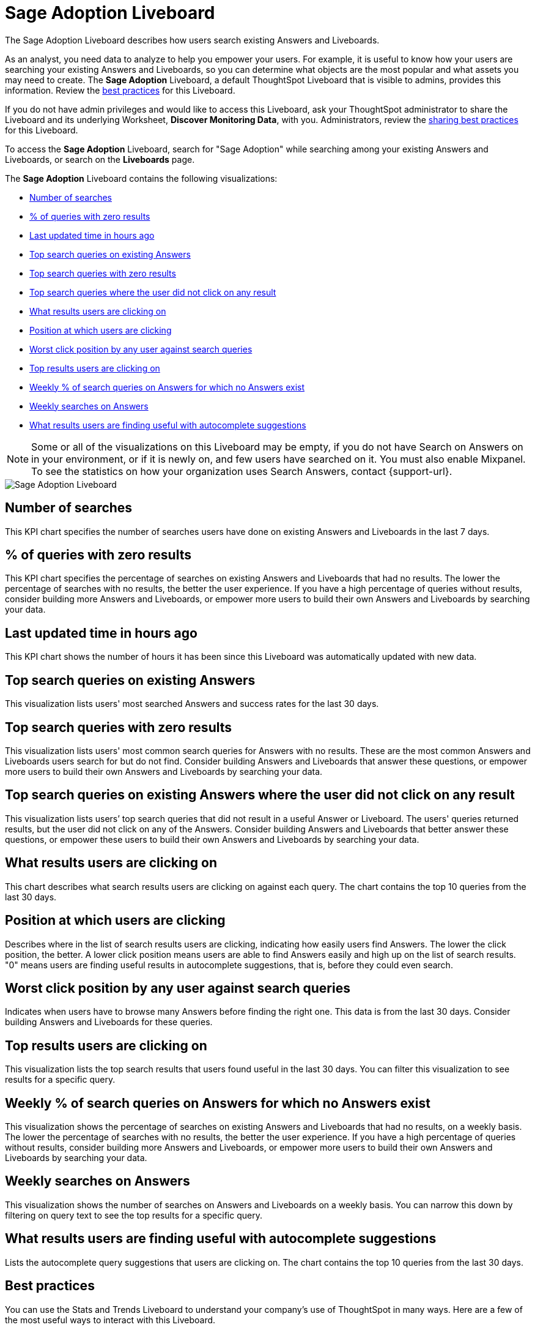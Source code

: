 = Sage Adoption Liveboard
:last_updated: 11/05/2021
:linkattrs:
:experimental:
:page-layout: default-cloud
:page-aliases: /admin/thoughtspot-one/query-intelligence-pinboard.adoc
:description: The Sage Adoption Liveboard describes how users search existing Answers and Liveboards.
:jira: SCAL-201655



The Sage Adoption Liveboard describes how users search existing Answers and Liveboards.

As an analyst, you need data to analyze to help you empower your users.
For example, it is useful to know how your users are searching your existing Answers and Liveboards, so you can determine what objects are the most popular and what assets you may need to create.
The *Sage Adoption* Liveboard, a default ThoughtSpot Liveboard that is visible to admins, provides this information.
Review the <<best-practices,best practices>> for this Liveboard.

If you do not have admin privileges and would like to access this Liveboard, ask your ThoughtSpot administrator to share the Liveboard and its underlying Worksheet, *Discover Monitoring Data*, with you.
Administrators, review the <<sharing-best-practices,sharing best practices>> for this Liveboard.

To access the *Sage Adoption* Liveboard, search for "Sage Adoption" while searching among your existing Answers and Liveboards, or search on the *Liveboards* page.

The *Sage Adoption* Liveboard contains the following visualizations:

* <<number-of-searches,Number of searches>>
* <<no-result-queries,% of queries with zero results>>
* <<last-updated,Last updated time in hours ago>>
* <<top-search-existing,Top search queries on existing Answers>>
* <<top-search-existing-no-result,Top search queries with zero results>>
* <<top-search-not-useful,Top search queries where the user did not click on any result>>
* <<which-result,What results users are clicking on>>
* <<click-position,Position at which users are clicking>>
* <<worst-click-position,Worst click position by any user against search queries>>
* <<top-results,Top results users are clicking on>>
* <<weekly-queries-no-answer,Weekly % of search queries on Answers for which no Answers exist>>
* <<weekly-searches,Weekly searches on Answers>>
* <<autocomplete,What results users are finding useful with autocomplete suggestions>>

NOTE: Some or all of the visualizations on this Liveboard may be empty, if you do not have Search on Answers on in your environment, or if it is newly on, and few users have searched on it.
You must also enable Mixpanel.
To see the statistics on how your organization uses Search Answers, contact {support-url}.

image::query-intelligence-pinboard.png[Sage Adoption Liveboard]

[#number-of-searches]
== Number of searches

This KPI chart specifies the number of searches users have done on existing Answers and Liveboards in the last 7 days.

[#no-result-queries]
== % of queries with zero results

This KPI chart specifies the percentage of searches on existing Answers and Liveboards that had no results.
The lower the percentage of searches with no results, the better the user experience.
If you have a high percentage of queries without results, consider building more Answers and Liveboards, or empower more users to build their own Answers and Liveboards by searching your data.

[#last-updated]
== Last updated time in hours ago

This KPI chart shows the number of hours it has been since this Liveboard was automatically updated with new data.

[#top-search-existing]
== Top search queries on existing Answers

This visualization lists users' most searched Answers and success rates for the last 30 days.

[#top-search-existing-no-result]
== Top search queries with zero results

This visualization lists users' most common search queries for Answers with no results.
These are the most common Answers and Liveboards users search for but do not find.
Consider building Answers and Liveboards that answer these questions, or empower more users to build their own Answers and Liveboards by searching your data.

[#top-search-not-useful]
== Top search queries on existing Answers where the user did not click on any result

This visualization lists users`' top search queries that did not result in a useful Answer or Liveboard.
The users' queries returned results, but the user did not click on any of the Answers.
Consider building Answers and Liveboards that better answer these questions, or empower these users to build their own Answers and Liveboards by searching your data.

[#which-result]
== What results users are clicking on

This chart describes what search results users are clicking on against each query.
The chart contains the top 10 queries from the last 30 days.

[#click-position]
== Position at which users are clicking

Describes where in the list of search results users are clicking, indicating how easily users find Answers.
The lower the click position, the better.
A lower click position means users are able to find Answers easily and high up on the list of search results.
"0" means users are finding useful results in autocomplete suggestions, that is, before they could even search.

[#worst-click-position]
== Worst click position by any user against search queries

Indicates when users have to browse many Answers before finding the right one.
This data is from the last 30 days.
Consider building Answers and Liveboards for these queries.

[#top-results]
== Top results users are clicking on

This visualization lists the top search results that users found useful in the last 30 days.
You can filter this visualization to see results for a specific query.

[#weekly-queries-no-answer]
== Weekly % of search queries on Answers for which no Answers exist

This visualization shows the percentage of searches on existing Answers and Liveboards that had no results, on a weekly basis.
The lower the percentage of searches with no results, the better the user experience.
If you have a high percentage of queries without results, consider building more Answers and Liveboards, or empower more users to build their own Answers and Liveboards by searching your data.

[#weekly-searches]
== Weekly searches on Answers

This visualization shows the number of searches on Answers and Liveboards on a weekly basis.
You can narrow this down by filtering on query text to see the top results for a specific query.

[#autocomplete]
== What results users are finding useful with autocomplete suggestions

Lists the autocomplete query suggestions that users are clicking on.
The chart contains the top 10 queries from the last 30 days.

[#best-practices]
== Best practices

You can use the Stats and Trends Liveboard to understand your company's use of ThoughtSpot in many ways.
Here are a few of the most useful ways to interact with this Liveboard.

. *Monitor Adoption*: +
Keep track of the <<number-of-searches,number of searches>> on existing Answers and Liveboards in the last 7 days, and on the <<weekly-searches,number of searches on Answers on a weekly basis>>.
. *View what's trending in your organization*: +
Users' search queries reflect what information is important to them.
To understand what data users currently find valuable, view <<top-search-existing,Top search queries on existing Answers>>, which has data from the last 30 days.
+
You can also see which queries had no satisfactory Answer for the user, based on the click position and the count of queries with either no results.
Consider building Answers and Liveboards that satisfy these queries, or renaming existing objects to match what search terms users use.

. *Determine what content you should create*: +
Use this Liveboard to determine what Answers and Liveboards you should create for your users.
View <<top-search-existing-no-result,Top search queries with zero results>> and <<top-search-not-useful,Top search queries where the user did not click on any result>>.
If a query has zero results, you have no content for this query.
Consider building Answers and Liveboards that satisfy it.
If a user does not click on any results, you may have content for this query, but it may not be discoverable.
Consider renaming existing objects to match what search terms users use.
. *Monitor how users are finding content you created*: +
As a content creator, you may want to see which search queries result in users clicking on Answers and Liveboards you created.
In <<top-search-existing,Top search queries on existing Answers>>, click *Explore*.
Filter by *Result title*, specifying your content's title(s).
This filter provides a list of the top search queries that resulted in users clicking on your content, in the last 30 days.
Use this information to determine how to slightly alter your descriptions or titles to make your content more discoverable.
. *Analyze which search results are useful for a specific query*: +
The <<top-results,Top results users are clicking on>> visualization lists the top 10 search results users clicked on in the last 30 days.
You may want to find this information for a specific query.
In <<top-results,Top results users are clicking on>>, click *Explore*.
Filter by *query text*, specifying the query text you want to analyze.

[#sharing-best-practices]
=== Sharing best practices

You can easily share this Liveboard with non-admins.
Refer to xref:share-liveboards.adoc[Share Liveboards].
However, keep in mind that this Liveboard has sensitive data.
You can see what all your users are searching.
You cannot see what a specific user is searching, but generic information may still be sensitive.
Exercise caution when sharing this Liveboard with non-admins.
